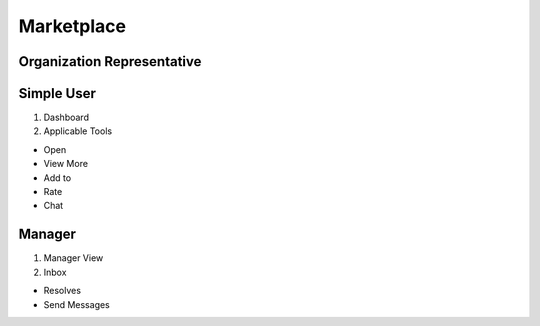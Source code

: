 Marketplace
========
Organization Representative
----------------
Simple User
----------

1. Dashboard

2. Applicable Tools


- Open

- View More

- Add to

- Rate

- Chat

Manager
----------

1. Manager View

2. Inbox

- Resolves

- Send Messages
